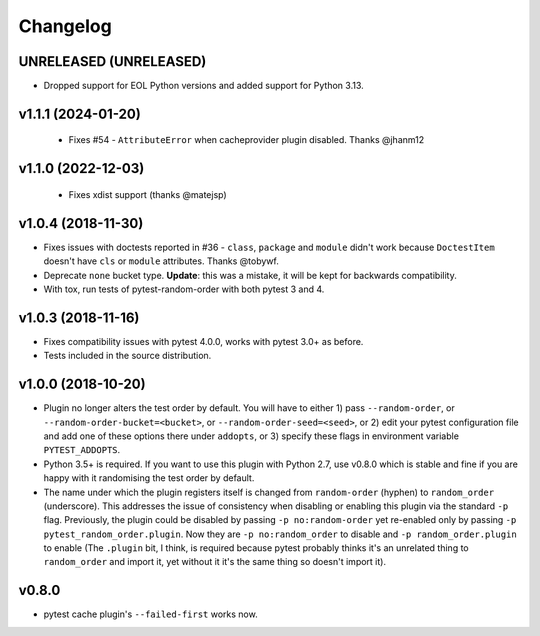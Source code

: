 
--------------
Changelog
--------------

UNRELEASED (UNRELEASED)
+++++++++++++++++++++++

* Dropped support for EOL Python versions and added support for Python 3.13.

v1.1.1 (2024-01-20)
+++++++++++++++++++

 * Fixes #54 - ``AttributeError`` when cacheprovider plugin disabled. Thanks @jhanm12


v1.1.0 (2022-12-03)
+++++++++++++++++++

 * Fixes xdist support (thanks @matejsp)


v1.0.4 (2018-11-30)
+++++++++++++++++++

* Fixes issues with doctests reported in #36 - ``class``, ``package`` and ``module`` didn't work
  because ``DoctestItem`` doesn't have ``cls`` or ``module`` attributes. Thanks @tobywf.
* Deprecate ``none`` bucket type. **Update**: this was a mistake, it will be kept for backwards compatibility.
* With tox, run tests of pytest-random-order with both pytest 3 and 4.

v1.0.3 (2018-11-16)
+++++++++++++++++++

* Fixes compatibility issues with pytest 4.0.0, works with pytest 3.0+ as before.
* Tests included in the source distribution.

v1.0.0 (2018-10-20)
+++++++++++++++++++

* Plugin no longer alters the test order by default. You will have to either 1) pass ``--random-order``,
  or ``--random-order-bucket=<bucket>``, or ``--random-order-seed=<seed>``, or
  2) edit your pytest configuration file and add one of these options
  there under ``addopts``, or 3) specify these flags in environment variable ``PYTEST_ADDOPTS``.
* Python 3.5+ is required. If you want to use this plugin with Python 2.7, use v0.8.0 which is stable and fine
  if you are happy with it randomising the test order by default.
* The name under which the plugin registers itself is changed from ``random-order`` (hyphen) to ``random_order``
  (underscore). This addresses the issue of consistency when disabling or enabling this plugin via the standard
  ``-p`` flag. Previously, the plugin could be disabled by passing ``-p no:random-order`` yet re-enabled
  only by passing ``-p pytest_random_order.plugin``. Now they are ``-p no:random_order``
  to disable and ``-p random_order.plugin`` to enable (The ``.plugin`` bit, I think, is required because
  pytest probably thinks it's an unrelated thing to ``random_order`` and import it, yet without it it's the
  same thing so doesn't import it).


v0.8.0
++++++

* pytest cache plugin's ``--failed-first`` works now.
